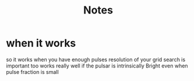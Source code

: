 #+TITLE: Notes

* when it works
 so it works when you have enough pulses
 resolution of your grid search is important too
 works really well if the pulsar is intrinsically Bright
 even when pulse fraction is small
